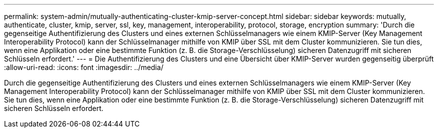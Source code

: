 ---
permalink: system-admin/mutually-authenticating-cluster-kmip-server-concept.html 
sidebar: sidebar 
keywords: mutually, authenticate, cluster, kmip, server, ssl, key, management, interoperability, protocol, storage, encryption 
summary: 'Durch die gegenseitige Authentifizierung des Clusters und eines externen Schlüsselmanagers wie einem KMIP-Server (Key Management Interoperability Protocol) kann der Schlüsselmanager mithilfe von KMIP über SSL mit dem Cluster kommunizieren. Sie tun dies, wenn eine Applikation oder eine bestimmte Funktion (z. B. die Storage-Verschlüsselung) sicheren Datenzugriff mit sicheren Schlüsseln erfordert.' 
---
= Die Authentifizierung des Clusters und eine Übersicht über KMIP-Server wurden gegenseitig überprüft
:allow-uri-read: 
:icons: font
:imagesdir: ../media/


[role="lead"]
Durch die gegenseitige Authentifizierung des Clusters und eines externen Schlüsselmanagers wie einem KMIP-Server (Key Management Interoperability Protocol) kann der Schlüsselmanager mithilfe von KMIP über SSL mit dem Cluster kommunizieren. Sie tun dies, wenn eine Applikation oder eine bestimmte Funktion (z. B. die Storage-Verschlüsselung) sicheren Datenzugriff mit sicheren Schlüsseln erfordert.

